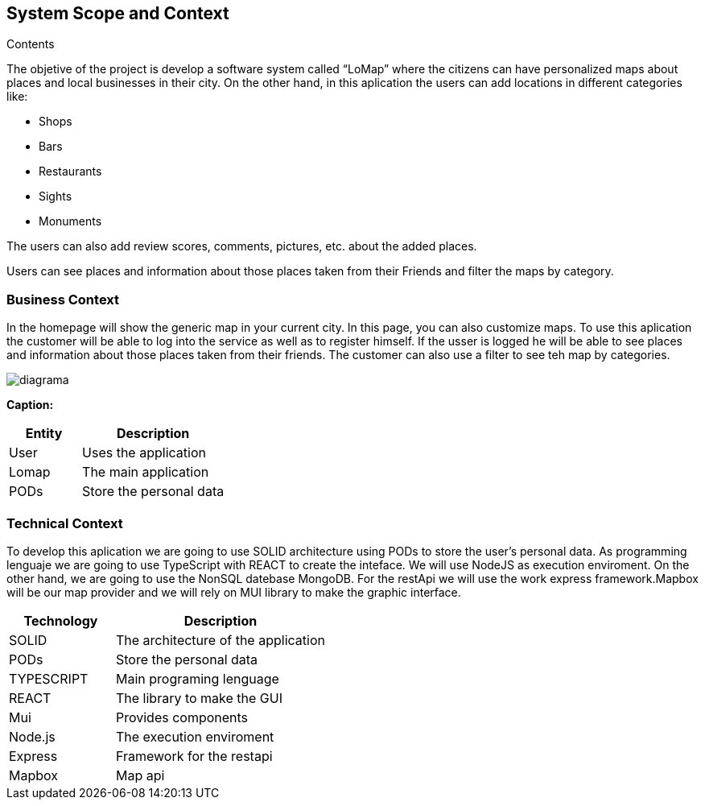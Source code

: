 [[section-system-scope-and-context]]
== System Scope and Context




.Contents
The objetive of  the project is develop a software system called “LoMap” where the citizens can have personalized maps about places and local businesses in their city.
On the other hand, in this aplication the users can add locations in different categories like:

*	Shops

*	Bars

*	Restaurants

*	Sights

*	Monuments


The users can also add review scores, comments, pictures, etc. about the added places.

Users can see places and information about those places taken from their Friends and filter the maps by category.

=== Business Context

In the homepage will show the  generic map in your current city. In this page, you can also customize maps. To use this aplication the customer will be able to log into the service as well as to register himself. If the usser is logged he will be able to see places and information about those places taken from their friends. The customer can also use a filter to see teh map by categories.

:imagesdir: images/
image::diagrama.png[]

*Caption:*

[options="header",cols="1,2"]
|===
| Entity | Description 
| User | Uses the application
| Lomap | The main application
| PODs | Store the personal data
|===

=== Technical Context

To develop this aplication we are going to use SOLID architecture using PODs to store the user’s personal data. As programming lenguaje we are going to use TypeScript with REACT to create the inteface. We will use NodeJS as execution enviroment. On the other hand, we are going to use the NonSQL datebase MongoDB.
For the restApi we will use the work express framework.Mapbox will be our map provider  and  we will rely on MUI library to make the graphic interface.

[options="header",cols="1,2"]
|===
| Technology         | Description
| SOLID    | The architecture of the application
| PODs    | Store the personal data
| TYPESCRIPT     | Main programing lenguage
| REACT     | The library to make the GUI
| Mui   | Provides components
| Node.js     | The execution enviroment
| Express   | Framework for the restapi
| Mapbox    | Map api

|===
